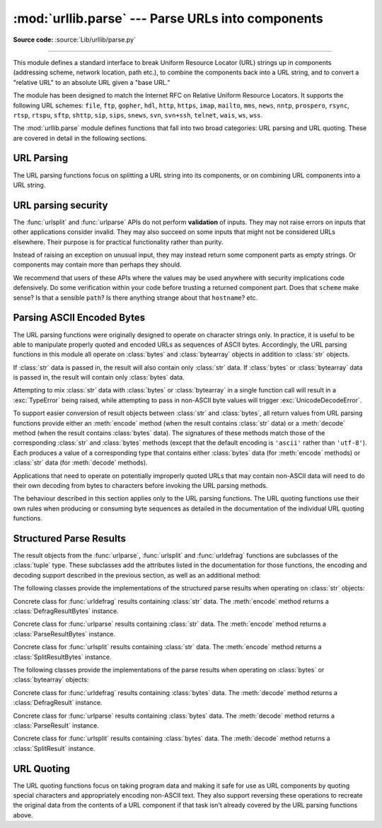 :mod:`urllib.parse` --- Parse URLs into components
==================================================

.. module:: urllib.parse
   :synopsis: Parse URLs into or assemble them from components.

**Source code:** :source:`Lib/urllib/parse.py`

.. index::
   single: WWW
   single: World Wide Web
   single: URL
   pair: URL; parsing
   pair: relative; URL

--------------

This module defines a standard interface to break Uniform Resource Locator (URL)
strings up in components (addressing scheme, network location, path etc.), to
combine the components back into a URL string, and to convert a "relative URL"
to an absolute URL given a "base URL."

The module has been designed to match the Internet RFC on Relative Uniform
Resource Locators. It supports the following URL schemes: ``file``, ``ftp``,
``gopher``, ``hdl``, ``http``, ``https``, ``imap``, ``mailto``, ``mms``,
``news``, ``nntp``, ``prospero``, ``rsync``, ``rtsp``, ``rtspu``, ``sftp``,
``shttp``, ``sip``, ``sips``, ``snews``, ``svn``, ``svn+ssh``, ``telnet``,
``wais``, ``ws``, ``wss``.

.. impl-detail::

   The inclusion of the ``itms-services`` URL scheme can prevent an app from
   passing Apple's App Store review process for the macOS and iOS App Stores.
   Handling for the ``itms-services`` scheme is always removed on iOS; on
   macOS, it *may* be removed if CPython has been built with the
   :option:`--with-app-store-compliance` option.

The :mod:`urllib.parse` module defines functions that fall into two broad
categories: URL parsing and URL quoting. These are covered in detail in
the following sections.

URL Parsing
-----------

The URL parsing functions focus on splitting a URL string into its components,
or on combining URL components into a URL string.

.. function:: urlparse(urlstring, scheme='', allow_fragments=True)

   Parse a URL into six components, returning a 6-item :term:`named tuple`.  This
   corresponds to the general structure of a URL:
   ``scheme://netloc/path;parameters?query#fragment``.
   Each tuple item is a string, possibly empty. The components are not broken up
   into smaller parts (for example, the network location is a single string), and %
   escapes are not expanded. The delimiters as shown above are not part of the
   result, except for a leading slash in the *path* component, which is retained if
   present.  For example:

   .. doctest::
      :options: +NORMALIZE_WHITESPACE

      >>> from urllib.parse import urlparse
      >>> urlparse("scheme://netloc/path;parameters?query#fragment")
      ParseResult(scheme='scheme', netloc='netloc', path='/path;parameters', params='',
                  query='query', fragment='fragment')
      >>> o = urlparse("http://docs.python.org:80/3/library/urllib.parse.html?"
      ...              "highlight=params#url-parsing")
      >>> o
      ParseResult(scheme='http', netloc='docs.python.org:80',
                  path='/3/library/urllib.parse.html', params='',
                  query='highlight=params', fragment='url-parsing')
      >>> o.scheme
      'http'
      >>> o.netloc
      'docs.python.org:80'
      >>> o.hostname
      'docs.python.org'
      >>> o.port
      80
      >>> o._replace(fragment="").geturl()
      'http://docs.python.org:80/3/library/urllib.parse.html?highlight=params'

   Following the syntax specifications in :rfc:`1808`, urlparse recognizes
   a netloc only if it is properly introduced by '//'.  Otherwise the
   input is presumed to be a relative URL and thus to start with
   a path component.

   .. doctest::
      :options: +NORMALIZE_WHITESPACE

      >>> from urllib.parse import urlparse
      >>> urlparse('//www.cwi.nl:80/%7Eguido/Python.html')
      ParseResult(scheme='', netloc='www.cwi.nl:80', path='/%7Eguido/Python.html',
                  params='', query='', fragment='')
      >>> urlparse('www.cwi.nl/%7Eguido/Python.html')
      ParseResult(scheme='', netloc='', path='www.cwi.nl/%7Eguido/Python.html',
                  params='', query='', fragment='')
      >>> urlparse('help/Python.html')
      ParseResult(scheme='', netloc='', path='help/Python.html', params='',
                  query='', fragment='')

   The *scheme* argument gives the default addressing scheme, to be
   used only if the URL does not specify one.  It should be the same type
   (text or bytes) as *urlstring*, except that the default value ``''`` is
   always allowed, and is automatically converted to ``b''`` if appropriate.

   If the *allow_fragments* argument is false, fragment identifiers are not
   recognized.  Instead, they are parsed as part of the path, parameters
   or query component, and :attr:`fragment` is set to the empty string in
   the return value.

   The return value is a :term:`named tuple`, which means that its items can
   be accessed by index or as named attributes, which are:

   +------------------+-------+-------------------------+------------------------+
   | Attribute        | Index | Value                   | Value if not present   |
   +==================+=======+=========================+========================+
   | :attr:`scheme`   | 0     | URL scheme specifier    | *scheme* parameter     |
   +------------------+-------+-------------------------+------------------------+
   | :attr:`netloc`   | 1     | Network location part   | empty string           |
   +------------------+-------+-------------------------+------------------------+
   | :attr:`path`     | 2     | Hierarchical path       | empty string           |
   +------------------+-------+-------------------------+------------------------+
   | :attr:`params`   | 3     | Parameters for last     | empty string           |
   |                  |       | path element            |                        |
   +------------------+-------+-------------------------+------------------------+
   | :attr:`query`    | 4     | Query component         | empty string           |
   +------------------+-------+-------------------------+------------------------+
   | :attr:`fragment` | 5     | Fragment identifier     | empty string           |
   +------------------+-------+-------------------------+------------------------+
   | :attr:`username` |       | User name               | :const:`None`          |
   +------------------+-------+-------------------------+------------------------+
   | :attr:`password` |       | Password                | :const:`None`          |
   +------------------+-------+-------------------------+------------------------+
   | :attr:`hostname` |       | Host name (lower case)  | :const:`None`          |
   +------------------+-------+-------------------------+------------------------+
   | :attr:`port`     |       | Port number as integer, | :const:`None`          |
   |                  |       | if present              |                        |
   +------------------+-------+-------------------------+------------------------+

   Reading the :attr:`port` attribute will raise a :exc:`ValueError` if
   an invalid port is specified in the URL.  See section
   :ref:`urlparse-result-object` for more information on the result object.

   Unmatched square brackets in the :attr:`netloc` attribute will raise a
   :exc:`ValueError`.

   Characters in the :attr:`netloc` attribute that decompose under NFKC
   normalization (as used by the IDNA encoding) into any of ``/``, ``?``,
   ``#``, ``@``, or ``:`` will raise a :exc:`ValueError`. If the URL is
   decomposed before parsing, no error will be raised.

   As is the case with all named tuples, the subclass has a few additional methods
   and attributes that are particularly useful. One such method is :meth:`_replace`.
   The :meth:`_replace` method will return a new ParseResult object replacing specified
   fields with new values.

   .. doctest::
      :options: +NORMALIZE_WHITESPACE

      >>> from urllib.parse import urlparse
      >>> u = urlparse('//www.cwi.nl:80/%7Eguido/Python.html')
      >>> u
      ParseResult(scheme='', netloc='www.cwi.nl:80', path='/%7Eguido/Python.html',
                  params='', query='', fragment='')
      >>> u._replace(scheme='http')
      ParseResult(scheme='http', netloc='www.cwi.nl:80', path='/%7Eguido/Python.html',
                  params='', query='', fragment='')

   .. warning::

      :func:`urlparse` does not perform validation.  See :ref:`URL parsing
      security <url-parsing-security>` for details.

   .. versionchanged:: 3.2
      Added IPv6 URL parsing capabilities.

   .. versionchanged:: 3.3
      The fragment is now parsed for all URL schemes (unless *allow_fragment* is
      false), in accordance with :rfc:`3986`.  Previously, a whitelist of
      schemes that support fragments existed.

   .. versionchanged:: 3.6
      Out-of-range port numbers now raise :exc:`ValueError`, instead of
      returning :const:`None`.

   .. versionchanged:: 3.8
      Characters that affect netloc parsing under NFKC normalization will
      now raise :exc:`ValueError`.


.. function:: parse_qs(qs, keep_blank_values=False, strict_parsing=False, encoding='utf-8', errors='replace', max_num_fields=None, separator='&')

   Parse a query string given as a string argument (data of type
   :mimetype:`application/x-www-form-urlencoded`).  Data are returned as a
   dictionary.  The dictionary keys are the unique query variable names and the
   values are lists of values for each name.

   The optional argument *keep_blank_values* is a flag indicating whether blank
   values in percent-encoded queries should be treated as blank strings. A true value
   indicates that blanks should be retained as  blank strings.  The default false
   value indicates that blank values are to be ignored and treated as if they were
   not included.

   The optional argument *strict_parsing* is a flag indicating what to do with
   parsing errors.  If false (the default), errors are silently ignored.  If true,
   errors raise a :exc:`ValueError` exception.

   The optional *encoding* and *errors* parameters specify how to decode
   percent-encoded sequences into Unicode characters, as accepted by the
   :meth:`bytes.decode` method.

   The optional argument *max_num_fields* is the maximum number of fields to
   read. If set, then throws a :exc:`ValueError` if there are more than
   *max_num_fields* fields read.

   The optional argument *separator* is the symbol to use for separating the
   query arguments. It defaults to ``&``.

   Use the :func:`urllib.parse.urlencode` function (with the ``doseq``
   parameter set to ``True``) to convert such dictionaries into query
   strings.


   .. versionchanged:: 3.2
      Add *encoding* and *errors* parameters.

   .. versionchanged:: 3.8
      Added *max_num_fields* parameter.

   .. versionchanged:: 3.9.2
      Added *separator* parameter with the default value of ``&``. Python
      versions earlier than Python 3.9.2 allowed using both ``;`` and ``&`` as
      query parameter separator. This has been changed to allow only a single
      separator key, with ``&`` as the default separator.


.. function:: parse_qsl(qs, keep_blank_values=False, strict_parsing=False, encoding='utf-8', errors='replace', max_num_fields=None, separator='&')

   Parse a query string given as a string argument (data of type
   :mimetype:`application/x-www-form-urlencoded`).  Data are returned as a list of
   name, value pairs.

   The optional argument *keep_blank_values* is a flag indicating whether blank
   values in percent-encoded queries should be treated as blank strings. A true value
   indicates that blanks should be retained as  blank strings.  The default false
   value indicates that blank values are to be ignored and treated as if they were
   not included.

   The optional argument *strict_parsing* is a flag indicating what to do with
   parsing errors.  If false (the default), errors are silently ignored.  If true,
   errors raise a :exc:`ValueError` exception.

   The optional *encoding* and *errors* parameters specify how to decode
   percent-encoded sequences into Unicode characters, as accepted by the
   :meth:`bytes.decode` method.

   The optional argument *max_num_fields* is the maximum number of fields to
   read. If set, then throws a :exc:`ValueError` if there are more than
   *max_num_fields* fields read.

   The optional argument *separator* is the symbol to use for separating the query arguments. It defaults to ``&``.

   Use the :func:`urllib.parse.urlencode` function to convert such lists of pairs into
   query strings.

   .. versionchanged:: 3.2
      Add *encoding* and *errors* parameters.

   .. versionchanged:: 3.8
      Added *max_num_fields* parameter.

   .. versionchanged:: 3.9.2
      Added *separator* parameter with the default value of ``&``. Python
      versions earlier than Python 3.9.2 allowed using both ``;`` and ``&`` as
      query parameter separator. This has been changed to allow only a single
      separator key, with ``&`` as the default separator.


.. function:: urlunparse(parts)

   Construct a URL from a tuple as returned by ``urlparse()``. The *parts*
   argument can be any six-item iterable. This may result in a slightly
   different, but equivalent URL, if the URL that was parsed originally had
   unnecessary delimiters (for example, a ``?`` with an empty query; the RFC
   states that these are equivalent).


.. function:: urlsplit(urlstring, scheme='', allow_fragments=True)

   This is similar to :func:`urlparse`, but does not split the params from the URL.
   This should generally be used instead of :func:`urlparse` if the more recent URL
   syntax allowing parameters to be applied to each segment of the *path* portion
   of the URL (see :rfc:`2396`) is wanted.  A separate function is needed to
   separate the path segments and parameters.  This function returns a 5-item
   :term:`named tuple`::

      (addressing scheme, network location, path, query, fragment identifier).

   The return value is a :term:`named tuple`, its items can be accessed by index
   or as named attributes:

   +------------------+-------+-------------------------+----------------------+
   | Attribute        | Index | Value                   | Value if not present |
   +==================+=======+=========================+======================+
   | :attr:`scheme`   | 0     | URL scheme specifier    | *scheme* parameter   |
   +------------------+-------+-------------------------+----------------------+
   | :attr:`netloc`   | 1     | Network location part   | empty string         |
   +------------------+-------+-------------------------+----------------------+
   | :attr:`path`     | 2     | Hierarchical path       | empty string         |
   +------------------+-------+-------------------------+----------------------+
   | :attr:`query`    | 3     | Query component         | empty string         |
   +------------------+-------+-------------------------+----------------------+
   | :attr:`fragment` | 4     | Fragment identifier     | empty string         |
   +------------------+-------+-------------------------+----------------------+
   | :attr:`username` |       | User name               | :const:`None`        |
   +------------------+-------+-------------------------+----------------------+
   | :attr:`password` |       | Password                | :const:`None`        |
   +------------------+-------+-------------------------+----------------------+
   | :attr:`hostname` |       | Host name (lower case)  | :const:`None`        |
   +------------------+-------+-------------------------+----------------------+
   | :attr:`port`     |       | Port number as integer, | :const:`None`        |
   |                  |       | if present              |                      |
   +------------------+-------+-------------------------+----------------------+

   Reading the :attr:`port` attribute will raise a :exc:`ValueError` if
   an invalid port is specified in the URL.  See section
   :ref:`urlparse-result-object` for more information on the result object.

   Unmatched square brackets in the :attr:`netloc` attribute will raise a
   :exc:`ValueError`.

   Characters in the :attr:`netloc` attribute that decompose under NFKC
   normalization (as used by the IDNA encoding) into any of ``/``, ``?``,
   ``#``, ``@``, or ``:`` will raise a :exc:`ValueError`. If the URL is
   decomposed before parsing, no error will be raised.

   Following some of the `WHATWG spec`_ that updates RFC 3986, leading C0
   control and space characters are stripped from the URL. ``\n``,
   ``\r`` and tab ``\t`` characters are removed from the URL at any position.

   .. warning::

      :func:`urlsplit` does not perform validation.  See :ref:`URL parsing
      security <url-parsing-security>` for details.

   .. versionchanged:: 3.6
      Out-of-range port numbers now raise :exc:`ValueError`, instead of
      returning :const:`None`.

   .. versionchanged:: 3.8
      Characters that affect netloc parsing under NFKC normalization will
      now raise :exc:`ValueError`.

   .. versionchanged:: 3.9.5
      ASCII newline and tab characters are stripped from the URL.

   .. versionchanged:: 3.9.17
      Leading WHATWG C0 control and space characters are stripped from the URL.

.. _WHATWG spec: https://url.spec.whatwg.org/#concept-basic-url-parser

.. function:: urlunsplit(parts)

   Combine the elements of a tuple as returned by :func:`urlsplit` into a
   complete URL as a string. The *parts* argument can be any five-item
   iterable. This may result in a slightly different, but equivalent URL, if the
   URL that was parsed originally had unnecessary delimiters (for example, a ?
   with an empty query; the RFC states that these are equivalent).


.. function:: urljoin(base, url, allow_fragments=True)

   Construct a full ("absolute") URL by combining a "base URL" (*base*) with
   another URL (*url*).  Informally, this uses components of the base URL, in
   particular the addressing scheme, the network location and (part of) the
   path, to provide missing components in the relative URL.  For example:

      >>> from urllib.parse import urljoin
      >>> urljoin('http://www.cwi.nl/%7Eguido/Python.html', 'FAQ.html')
      'http://www.cwi.nl/%7Eguido/FAQ.html'

   The *allow_fragments* argument has the same meaning and default as for
   :func:`urlparse`.

   .. note::

      If *url* is an absolute URL (that is, it starts with ``//`` or ``scheme://``),
      the *url*'s hostname and/or scheme will be present in the result.  For example:

      .. doctest::

         >>> urljoin('http://www.cwi.nl/%7Eguido/Python.html',
         ...         '//www.python.org/%7Eguido')
         'http://www.python.org/%7Eguido'

      If you do not want that behavior, preprocess the *url* with :func:`urlsplit` and
      :func:`urlunsplit`, removing possible *scheme* and *netloc* parts.


   .. versionchanged:: 3.5

      Behavior updated to match the semantics defined in :rfc:`3986`.


.. function:: urldefrag(url)

   If *url* contains a fragment identifier, return a modified version of *url*
   with no fragment identifier, and the fragment identifier as a separate
   string.  If there is no fragment identifier in *url*, return *url* unmodified
   and an empty string.

   The return value is a :term:`named tuple`, its items can be accessed by index
   or as named attributes:

   +------------------+-------+-------------------------+----------------------+
   | Attribute        | Index | Value                   | Value if not present |
   +==================+=======+=========================+======================+
   | :attr:`url`      | 0     | URL with no fragment    | empty string         |
   +------------------+-------+-------------------------+----------------------+
   | :attr:`fragment` | 1     | Fragment identifier     | empty string         |
   +------------------+-------+-------------------------+----------------------+

   See section :ref:`urlparse-result-object` for more information on the result
   object.

   .. versionchanged:: 3.2
      Result is a structured object rather than a simple 2-tuple.

.. function:: unwrap(url)

   Extract the url from a wrapped URL (that is, a string formatted as
   ``<URL:scheme://host/path>``, ``<scheme://host/path>``, ``URL:scheme://host/path``
   or ``scheme://host/path``). If *url* is not a wrapped URL, it is returned
   without changes.

.. _url-parsing-security:

URL parsing security
--------------------

The :func:`urlsplit` and :func:`urlparse` APIs do not perform **validation** of
inputs.  They may not raise errors on inputs that other applications consider
invalid.  They may also succeed on some inputs that might not be considered
URLs elsewhere.  Their purpose is for practical functionality rather than
purity.

Instead of raising an exception on unusual input, they may instead return some
component parts as empty strings. Or components may contain more than perhaps
they should.

We recommend that users of these APIs where the values may be used anywhere
with security implications code defensively. Do some verification within your
code before trusting a returned component part.  Does that ``scheme`` make
sense?  Is that a sensible ``path``?  Is there anything strange about that
``hostname``?  etc.

.. _parsing-ascii-encoded-bytes:

Parsing ASCII Encoded Bytes
---------------------------

The URL parsing functions were originally designed to operate on character
strings only. In practice, it is useful to be able to manipulate properly
quoted and encoded URLs as sequences of ASCII bytes. Accordingly, the
URL parsing functions in this module all operate on :class:`bytes` and
:class:`bytearray` objects in addition to :class:`str` objects.

If :class:`str` data is passed in, the result will also contain only
:class:`str` data. If :class:`bytes` or :class:`bytearray` data is
passed in, the result will contain only :class:`bytes` data.

Attempting to mix :class:`str` data with :class:`bytes` or
:class:`bytearray` in a single function call will result in a
:exc:`TypeError` being raised, while attempting to pass in non-ASCII
byte values will trigger :exc:`UnicodeDecodeError`.

To support easier conversion of result objects between :class:`str` and
:class:`bytes`, all return values from URL parsing functions provide
either an :meth:`encode` method (when the result contains :class:`str`
data) or a :meth:`decode` method (when the result contains :class:`bytes`
data). The signatures of these methods match those of the corresponding
:class:`str` and :class:`bytes` methods (except that the default encoding
is ``'ascii'`` rather than ``'utf-8'``). Each produces a value of a
corresponding type that contains either :class:`bytes` data (for
:meth:`encode` methods) or :class:`str` data (for
:meth:`decode` methods).

Applications that need to operate on potentially improperly quoted URLs
that may contain non-ASCII data will need to do their own decoding from
bytes to characters before invoking the URL parsing methods.

The behaviour described in this section applies only to the URL parsing
functions. The URL quoting functions use their own rules when producing
or consuming byte sequences as detailed in the documentation of the
individual URL quoting functions.

.. versionchanged:: 3.2
   URL parsing functions now accept ASCII encoded byte sequences


.. _urlparse-result-object:

Structured Parse Results
------------------------

The result objects from the :func:`urlparse`, :func:`urlsplit`  and
:func:`urldefrag` functions are subclasses of the :class:`tuple` type.
These subclasses add the attributes listed in the documentation for
those functions, the encoding and decoding support described in the
previous section, as well as an additional method:

.. method:: urllib.parse.SplitResult.geturl()

   Return the re-combined version of the original URL as a string. This may
   differ from the original URL in that the scheme may be normalized to lower
   case and empty components may be dropped. Specifically, empty parameters,
   queries, and fragment identifiers will be removed.

   For :func:`urldefrag` results, only empty fragment identifiers will be removed.
   For :func:`urlsplit` and :func:`urlparse` results, all noted changes will be
   made to the URL returned by this method.

   The result of this method remains unchanged if passed back through the original
   parsing function:

      >>> from urllib.parse import urlsplit
      >>> url = 'HTTP://www.Python.org/doc/#'
      >>> r1 = urlsplit(url)
      >>> r1.geturl()
      'http://www.Python.org/doc/'
      >>> r2 = urlsplit(r1.geturl())
      >>> r2.geturl()
      'http://www.Python.org/doc/'


The following classes provide the implementations of the structured parse
results when operating on :class:`str` objects:

.. class:: DefragResult(url, fragment)

   Concrete class for :func:`urldefrag` results containing :class:`str`
   data. The :meth:`encode` method returns a :class:`DefragResultBytes`
   instance.

   .. versionadded:: 3.2

.. class:: ParseResult(scheme, netloc, path, params, query, fragment)

   Concrete class for :func:`urlparse` results containing :class:`str`
   data. The :meth:`encode` method returns a :class:`ParseResultBytes`
   instance.

.. class:: SplitResult(scheme, netloc, path, query, fragment)

   Concrete class for :func:`urlsplit` results containing :class:`str`
   data. The :meth:`encode` method returns a :class:`SplitResultBytes`
   instance.


The following classes provide the implementations of the parse results when
operating on :class:`bytes` or :class:`bytearray` objects:

.. class:: DefragResultBytes(url, fragment)

   Concrete class for :func:`urldefrag` results containing :class:`bytes`
   data. The :meth:`decode` method returns a :class:`DefragResult`
   instance.

   .. versionadded:: 3.2

.. class:: ParseResultBytes(scheme, netloc, path, params, query, fragment)

   Concrete class for :func:`urlparse` results containing :class:`bytes`
   data. The :meth:`decode` method returns a :class:`ParseResult`
   instance.

   .. versionadded:: 3.2

.. class:: SplitResultBytes(scheme, netloc, path, query, fragment)

   Concrete class for :func:`urlsplit` results containing :class:`bytes`
   data. The :meth:`decode` method returns a :class:`SplitResult`
   instance.

   .. versionadded:: 3.2


URL Quoting
-----------

The URL quoting functions focus on taking program data and making it safe
for use as URL components by quoting special characters and appropriately
encoding non-ASCII text. They also support reversing these operations to
recreate the original data from the contents of a URL component if that
task isn't already covered by the URL parsing functions above.

.. function:: quote(string, safe='/', encoding=None, errors=None)

   Replace special characters in *string* using the ``%xx`` escape. Letters,
   digits, and the characters ``'_.-~'`` are never quoted. By default, this
   function is intended for quoting the path section of a URL. The optional
   *safe* parameter specifies additional ASCII characters that should not be
   quoted --- its default value is ``'/'``.

   *string* may be either a :class:`str` or a :class:`bytes` object.

   .. versionchanged:: 3.7
      Moved from :rfc:`2396` to :rfc:`3986` for quoting URL strings. "~" is now
      included in the set of unreserved characters.

   The optional *encoding* and *errors* parameters specify how to deal with
   non-ASCII characters, as accepted by the :meth:`str.encode` method.
   *encoding* defaults to ``'utf-8'``.
   *errors* defaults to ``'strict'``, meaning unsupported characters raise a
   :class:`UnicodeEncodeError`.
   *encoding* and *errors* must not be supplied if *string* is a
   :class:`bytes`, or a :class:`TypeError` is raised.

   Note that ``quote(string, safe, encoding, errors)`` is equivalent to
   ``quote_from_bytes(string.encode(encoding, errors), safe)``.

   Example: ``quote('/El Niño/')`` yields ``'/El%20Ni%C3%B1o/'``.


.. function:: quote_plus(string, safe='', encoding=None, errors=None)

   Like :func:`quote`, but also replace spaces with plus signs, as required for
   quoting HTML form values when building up a query string to go into a URL.
   Plus signs in the original string are escaped unless they are included in
   *safe*.  It also does not have *safe* default to ``'/'``.

   Example: ``quote_plus('/El Niño/')`` yields ``'%2FEl+Ni%C3%B1o%2F'``.


.. function:: quote_from_bytes(bytes, safe='/')

   Like :func:`quote`, but accepts a :class:`bytes` object rather than a
   :class:`str`, and does not perform string-to-bytes encoding.

   Example: ``quote_from_bytes(b'a&\xef')`` yields
   ``'a%26%EF'``.


.. function:: unquote(string, encoding='utf-8', errors='replace')

   Replace ``%xx`` escapes with their single-character equivalent.
   The optional *encoding* and *errors* parameters specify how to decode
   percent-encoded sequences into Unicode characters, as accepted by the
   :meth:`bytes.decode` method.

   *string* may be either a :class:`str` or a :class:`bytes` object.

   *encoding* defaults to ``'utf-8'``.
   *errors* defaults to ``'replace'``, meaning invalid sequences are replaced
   by a placeholder character.

   Example: ``unquote('/El%20Ni%C3%B1o/')`` yields ``'/El Niño/'``.

   .. versionchanged:: 3.9
      *string* parameter supports bytes and str objects (previously only str).




.. function:: unquote_plus(string, encoding='utf-8', errors='replace')

   Like :func:`unquote`, but also replace plus signs with spaces, as required
   for unquoting HTML form values.

   *string* must be a :class:`str`.

   Example: ``unquote_plus('/El+Ni%C3%B1o/')`` yields ``'/El Niño/'``.


.. function:: unquote_to_bytes(string)

   Replace ``%xx`` escapes with their single-octet equivalent, and return a
   :class:`bytes` object.

   *string* may be either a :class:`str` or a :class:`bytes` object.

   If it is a :class:`str`, unescaped non-ASCII characters in *string*
   are encoded into UTF-8 bytes.

   Example: ``unquote_to_bytes('a%26%EF')`` yields ``b'a&\xef'``.


.. function:: urlencode(query, doseq=False, safe='', encoding=None, \
                        errors=None, quote_via=quote_plus)

   Convert a mapping object or a sequence of two-element tuples, which may
   contain :class:`str` or :class:`bytes` objects, to a percent-encoded ASCII
   text string.  If the resultant string is to be used as a *data* for POST
   operation with the :func:`~urllib.request.urlopen` function, then
   it should be encoded to bytes, otherwise it would result in a
   :exc:`TypeError`.

   The resulting string is a series of ``key=value`` pairs separated by ``'&'``
   characters, where both *key* and *value* are quoted using the *quote_via*
   function.  By default, :func:`quote_plus` is used to quote the values, which
   means spaces are quoted as a ``'+'`` character and '/' characters are
   encoded as ``%2F``, which follows the standard for GET requests
   (``application/x-www-form-urlencoded``).  An alternate function that can be
   passed as *quote_via* is :func:`quote`, which will encode spaces as ``%20``
   and not encode '/' characters.  For maximum control of what is quoted, use
   ``quote`` and specify a value for *safe*.

   When a sequence of two-element tuples is used as the *query*
   argument, the first element of each tuple is a key and the second is a
   value. The value element in itself can be a sequence and in that case, if
   the optional parameter *doseq* evaluates to ``True``, individual
   ``key=value`` pairs separated by ``'&'`` are generated for each element of
   the value sequence for the key.  The order of parameters in the encoded
   string will match the order of parameter tuples in the sequence.

   The *safe*, *encoding*, and *errors* parameters are passed down to
   *quote_via* (the *encoding* and *errors* parameters are only passed
   when a query element is a :class:`str`).

   To reverse this encoding process, :func:`parse_qs` and :func:`parse_qsl` are
   provided in this module to parse query strings into Python data structures.

   Refer to :ref:`urllib examples <urllib-examples>` to find out how the
   :func:`urllib.parse.urlencode` method can be used for generating the query
   string of a URL or data for a POST request.

   .. versionchanged:: 3.2
      *query* supports bytes and string objects.

   .. versionadded:: 3.5
      *quote_via* parameter.


.. seealso::

   `WHATWG`_ -  URL Living standard
      Working Group for the URL Standard that defines URLs, domains, IP addresses, the
      application/x-www-form-urlencoded format, and their API.

   :rfc:`3986` - Uniform Resource Identifiers
      This is the current standard (STD66). Any changes to urllib.parse module
      should conform to this. Certain deviations could be observed, which are
      mostly for backward compatibility purposes and for certain de-facto
      parsing requirements as commonly observed in major browsers.

   :rfc:`2732` - Format for Literal IPv6 Addresses in URL's.
      This specifies the parsing requirements of IPv6 URLs.

   :rfc:`2396` - Uniform Resource Identifiers (URI): Generic Syntax
      Document describing the generic syntactic requirements for both Uniform Resource
      Names (URNs) and Uniform Resource Locators (URLs).

   :rfc:`2368` - The mailto URL scheme.
      Parsing requirements for mailto URL schemes.

   :rfc:`1808` - Relative Uniform Resource Locators
      This Request For Comments includes the rules for joining an absolute and a
      relative URL, including a fair number of "Abnormal Examples" which govern the
      treatment of border cases.

   :rfc:`1738` - Uniform Resource Locators (URL)
      This specifies the formal syntax and semantics of absolute URLs.

.. _WHATWG: https://url.spec.whatwg.org/
